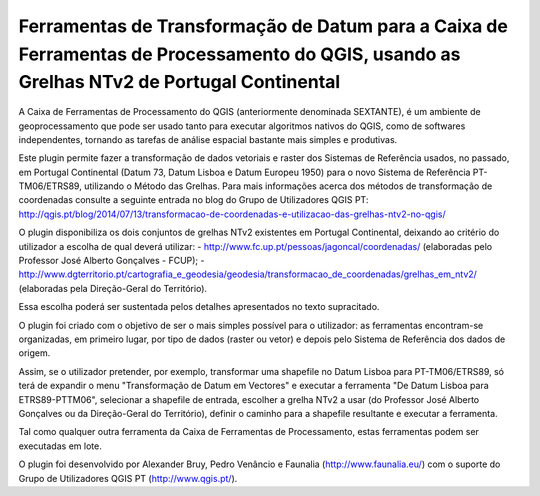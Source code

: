 Ferramentas de Transformação de Datum para a Caixa de Ferramentas de Processamento do QGIS, usando as Grelhas NTv2 de Portugal Continental
--------------------------------------

.. image :: ../icons/pttransform.png

A Caixa de Ferramentas de Processamento do QGIS (anteriormente denominada SEXTANTE), é um ambiente de geoprocessamento que pode ser usado tanto para executar algoritmos nativos do QGIS, como de softwares independentes, tornando as tarefas de análise espacial bastante mais simples e produtivas.

Este plugin permite fazer a transformação de dados vetoriais e raster dos Sistemas de Referência usados, no passado, em Portugal Continental (Datum 73, Datum Lisboa e Datum Europeu 1950) para o novo Sistema de Referência PT-TM06/ETRS89, utilizando o Método das Grelhas. Para mais informações acerca dos métodos de transformação de coordenadas consulte a seguinte entrada no blog do Grupo de Utilizadores QGIS PT: http://qgis.pt/blog/2014/07/13/transformacao-de-coordenadas-e-utilizacao-das-grelhas-ntv2-no-qgis/

O plugin disponibiliza os dois conjuntos de grelhas NTv2 existentes em Portugal Continental, deixando ao critério do utilizador a escolha de qual deverá utilizar:
- http://www.fc.up.pt/pessoas/jagoncal/coordenadas/ (elaboradas pelo Professor José Alberto Gonçalves - FCUP);
- http://www.dgterritorio.pt/cartografia_e_geodesia/geodesia/transformacao_de_coordenadas/grelhas_em_ntv2/ (elaboradas pela Direção-Geral do Território).

Essa escolha poderá ser sustentada pelos detalhes apresentados no texto supracitado.

O plugin foi criado com o objetivo de ser o mais simples possível para o utilizador: as ferramentas encontram-se organizadas, em primeiro lugar, por tipo de dados (raster ou vetor) e depois pelo Sistema de Referência dos dados de origem. 

.. image :: ../icons/pttransform_menu.png

Assim, se o utilizador pretender, por exemplo, transformar uma shapefile no Datum Lisboa para PT-TM06/ETRS89, só terá de expandir o menu "Transformação de Datum em Vectores" e executar a ferramenta "De Datum Lisboa para ETRS89-PTTM06", selecionar a shapefile de entrada, escolher a grelha NTv2 a usar (do Professor José Alberto Gonçalves ou da Direção-Geral do Território), definir o caminho para a shapefile resultante e executar a ferramenta.

.. image :: ../icons/pttransform_gui.png

Tal como qualquer outra ferramenta da Caixa de Ferramentas de Processamento, estas ferramentas podem ser executadas em lote.

O plugin foi desenvolvido por Alexander Bruy, Pedro Venâncio e Faunalia (http://www.faunalia.eu/) com o suporte do Grupo de Utilizadores QGIS PT (http://www.qgis.pt/).
